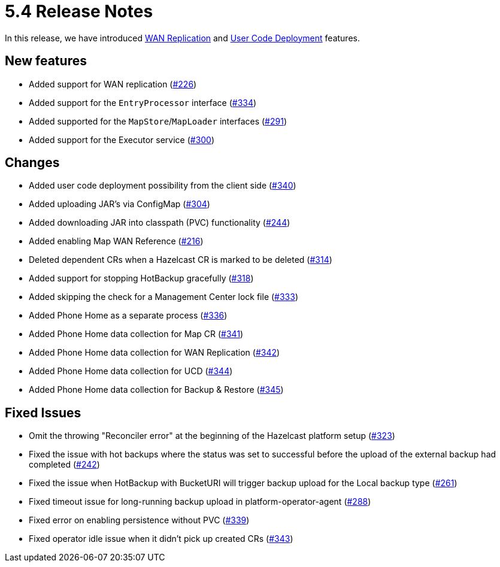 = 5.4 Release Notes

In this release, we have introduced xref:wan-replication.adoc[WAN Replication] and xref:user-code-deployment.adoc[User Code Deployment] features.

== New features

* Added support for WAN replication (https://github.com/hazelcast/hazelcast-platform-operator/pull/226[#226])
* Added support for the `EntryProcessor` interface (https://github.com/hazelcast/hazelcast-platform-operator/pull/334[#334])
* Added supported for the `MapStore`/`MapLoader` interfaces (https://github.com/hazelcast/hazelcast-platform-operator/pull/291[#291])
* Added support for the Executor service (https://github.com/hazelcast/hazelcast-platform-operator/pull/300[#300])

== Changes

* Added user code deployment possibility from the client side (https://github.com/hazelcast/hazelcast-platform-operator/pull/340[#340])
* Added uploading JAR's via ConfigMap (https://github.com/hazelcast/hazelcast-platform-operator/pull/304[#304])
* Added downloading JAR into classpath (PVC) functionality (https://github.com/hazelcast/hazelcast-platform-operator/pull/244[#244])
* Added enabling Map WAN Reference (https://github.com/hazelcast/hazelcast-platform-operator/pull/216[#216])
* Deleted dependent CRs when a Hazelcast CR is marked to be deleted (https://github.com/hazelcast/hazelcast-platform-operator/pull/314[#314])
* Added support for stopping HotBackup gracefully (https://github.com/hazelcast/hazelcast-platform-operator/pull/318[#318])
* Added skipping the check for a Management Center lock file  (https://github.com/hazelcast/hazelcast-platform-operator/pull/333[#333])
* Added Phone Home as a separate process (https://github.com/hazelcast/hazelcast-platform-operator/pull/336[#336])
* Added Phone Home data collection for Map CR (https://github.com/hazelcast/hazelcast-platform-operator/pull/341[#341])
* Added Phone Home data collection for WAN Replication (https://github.com/hazelcast/hazelcast-platform-operator/pull/342[#342])
* Added Phone Home data collection for UCD (https://github.com/hazelcast/hazelcast-platform-operator/pull/344[#344])
* Added Phone Home data collection for Backup & Restore (https://github.com/hazelcast/hazelcast-platform-operator/pull/345[#345])

== Fixed Issues

* Omit the throwing "Reconciler error" at the beginning of the Hazelcast platform setup (https://github.com/hazelcast/hazelcast-platform-operator/pull/323[#323])
* Fixed the issue with hot backups where the status was set to successful before the upload of the external backup had completed (https://github.com/hazelcast/hazelcast-platform-operator/pull/242[#242])
* Fixed the issue when HotBackup with BucketURI will trigger backup upload for the Local backup type (https://github.com/hazelcast/hazelcast-platform-operator/pull/261[#261])
* Fixed timeout issue for long-running backup upload in platform-operator-agent (https://github.com/hazelcast/hazelcast-platform-operator/pull/288[#288])
* Fixed error on enabling persistence without PVC (https://github.com/hazelcast/hazelcast-platform-operator/pull/339[#339])
* Fixed operator idle issue when it didn't pick up created CRs (https://github.com/hazelcast/hazelcast-platform-operator/pull/343[#343])
